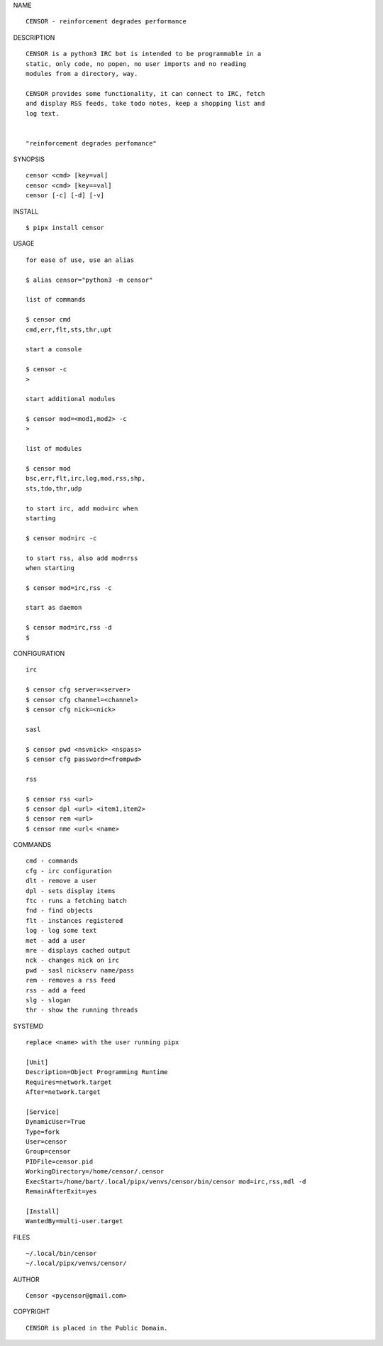 NAME

::

   CENSOR - reinforcement degrades performance


DESCRIPTION


::

    CENSOR is a python3 IRC bot is intended to be programmable in a
    static, only code, no popen, no user imports and no reading
    modules from a directory, way. 

    CENSOR provides some functionality, it can connect to IRC, fetch
    and display RSS feeds, take todo notes, keep a shopping list and
    log text.


    "reinforcement degrades perfomance"


SYNOPSIS


::

    censor <cmd> [key=val] 
    censor <cmd> [key==val]
    censor [-c] [-d] [-v]


INSTALL


::

    $ pipx install censor

USAGE


::

    for ease of use, use an alias

    $ alias censor="python3 -m censor"

    list of commands

    $ censor cmd
    cmd,err,flt,sts,thr,upt

    start a console

    $ censor -c
    >

    start additional modules

    $ censor mod=<mod1,mod2> -c
    >

    list of modules

    $ censor mod
    bsc,err,flt,irc,log,mod,rss,shp,
    sts,tdo,thr,udp

    to start irc, add mod=irc when
    starting

    $ censor mod=irc -c

    to start rss, also add mod=rss
    when starting

    $ censor mod=irc,rss -c

    start as daemon

    $ censor mod=irc,rss -d
    $ 


CONFIGURATION


::

    irc

    $ censor cfg server=<server>
    $ censor cfg channel=<channel>
    $ censor cfg nick=<nick>

    sasl

    $ censor pwd <nsvnick> <nspass>
    $ censor cfg password=<frompwd>

    rss

    $ censor rss <url>
    $ censor dpl <url> <item1,item2>
    $ censor rem <url>
    $ censor nme <url< <name>


COMMANDS


::

    cmd - commands
    cfg - irc configuration
    dlt - remove a user
    dpl - sets display items
    ftc - runs a fetching batch
    fnd - find objects 
    flt - instances registered
    log - log some text
    met - add a user
    mre - displays cached output
    nck - changes nick on irc
    pwd - sasl nickserv name/pass
    rem - removes a rss feed
    rss - add a feed
    slg - slogan
    thr - show the running threads


SYSTEMD

::

    replace <name> with the user running pipx

    [Unit]
    Description=Object Programming Runtime
    Requires=network.target
    After=network.target

    [Service]
    DynamicUser=True
    Type=fork
    User=censor
    Group=censor
    PIDFile=censor.pid
    WorkingDirectory=/home/censor/.censor
    ExecStart=/home/bart/.local/pipx/venvs/censor/bin/censor mod=irc,rss,mdl -d
    RemainAfterExit=yes

    [Install]
    WantedBy=multi-user.target


FILES

::

    ~/.local/bin/censor
    ~/.local/pipx/venvs/censor/


AUTHOR

::

    Censor <pycensor@gmail.com>


COPYRIGHT

::

    CENSOR is placed in the Public Domain.
